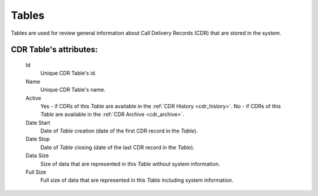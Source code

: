 
.. _cdr_tables:

Tables
~~~~~~

Tables are used for review general information about Call Delivery Records (CDR) that are stored in the system.

**CDR Table**'s attributes:
```````````````````````````
    Id
       Unique CDR Table's id.
    Name
        Unique CDR Table's name.
    Active
        Yes - if CDRs of this *Table* are available in the :ref:`CDR History <cdr_history>`.
        No - if  CDRs of this *Table* are available in the :ref:`CDR Archive <cdr_archive>`.
    Date Start
        Date of *Table* creation (date of the first CDR record in the *Table*).
    Date Stop
        Date of *Table* closing (date of the last CDR record in the *Table*).
    Data Size
        Size of data that are represented in this *Table* without system information.
    Full Size
        Full size of data that are represented in this *Table* including system information.


